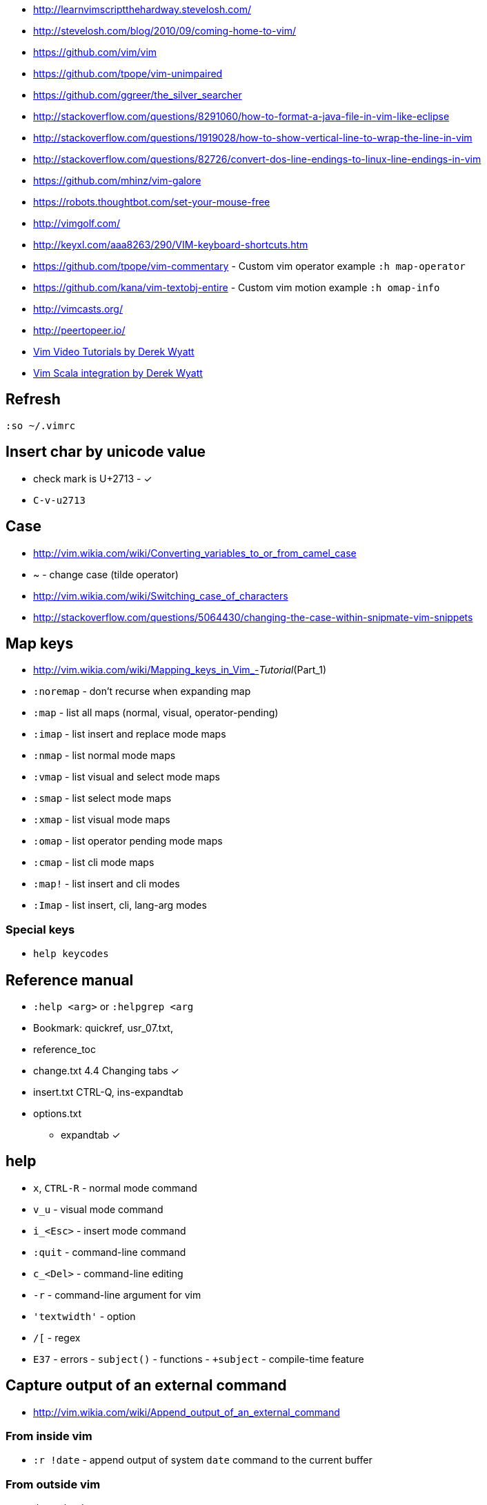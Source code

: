 * http://learnvimscriptthehardway.stevelosh.com/
* http://stevelosh.com/blog/2010/09/coming-home-to-vim/
* https://github.com/vim/vim
* https://github.com/tpope/vim-unimpaired
* https://github.com/ggreer/the_silver_searcher
* http://stackoverflow.com/questions/8291060/how-to-format-a-java-file-in-vim-like-eclipse
* http://stackoverflow.com/questions/1919028/how-to-show-vertical-line-to-wrap-the-line-in-vim
* http://stackoverflow.com/questions/82726/convert-dos-line-endings-to-linux-line-endings-in-vim
* https://github.com/mhinz/vim-galore
* https://robots.thoughtbot.com/set-your-mouse-free
* http://vimgolf.com/
* http://keyxl.com/aaa8263/290/VIM-keyboard-shortcuts.htm
* https://github.com/tpope/vim-commentary - Custom vim operator example
`:h map-operator`
* https://github.com/kana/vim-textobj-entire - Custom vim motion example
`:h omap-info`
* http://vimcasts.org/
* http://peertopeer.io/
* http://derekwyatt.org/vim/tutorials/index.html[Vim Video Tutorials by
Derek Wyatt]
* https://github.com/derekwyatt/vim-scala[Vim Scala integration by Derek
Wyatt]

[[refresh]]
Refresh
-------

`:so ~/.vimrc`

[[insert-char-by-unicode-value]]
Insert char by unicode value
----------------------------

* check mark is U+2713 - ✓
* `C-v-u2713`

[[case]]
Case
----

* http://vim.wikia.com/wiki/Converting_variables_to_or_from_camel_case
* ~ - change case (tilde operator)
* http://vim.wikia.com/wiki/Switching_case_of_characters
* http://stackoverflow.com/questions/5064430/changing-the-case-within-snipmate-vim-snippets

[[map-keys]]
Map keys
--------

* http://vim.wikia.com/wiki/Mapping_keys_in_Vim_-__Tutorial__(Part_1)
* `:noremap` - don't recurse when expanding map
* `:map` - list all maps (normal, visual, operator-pending)
* `:imap` - list insert and replace mode maps
* `:nmap` - list normal mode maps
* `:vmap` - list visual and select mode maps
* `:smap` - list select mode maps
* `:xmap` - list visual mode maps
* `:omap` - list operator pending mode maps
* `:cmap` - list cli mode maps
* `:map!` - list insert and cli modes
* `:Imap` - list insert, cli, lang-arg modes

[[special-keys]]
Special keys
~~~~~~~~~~~~

* `help keycodes`

[[reference-manual]]
Reference manual
----------------

* `:help <arg>` or `:helpgrep <arg`
* Bookmark: quickref, usr_07.txt,
* reference_toc
* change.txt 4.4 Changing tabs ✓
* insert.txt CTRL-Q, ins-expandtab
* options.txt
** expandtab ✓

[[help]]
help
----

* `x`, `CTRL-R` - normal mode command
* `v_u` - visual mode command
* `i_<Esc>` - insert mode command
* `:quit` - command-line command
* `c_<Del>` - command-line editing
* `-r` - command-line argument for vim
* `'textwidth'` - option
* `/[` - regex
* `E37` - errors - `subject()` - functions - `+subject` - compile-time
feature

[[capture-output-of-an-external-command]]
Capture output of an external command
-------------------------------------

* http://vim.wikia.com/wiki/Append_output_of_an_external_command

[[from-inside-vim]]
From inside vim
~~~~~~~~~~~~~~~

* `:r !date` - append output of system `date` command to the current
buffer

[[from-outside-vim]]
From outside vim
~~~~~~~~~~~~~~~~

* `date | vim -`
* `vim <(ls -la)`

[[file-scrolling]]
File scrolling
--------------

* 2% - go to 2% of a file
* CTRL+b - scroll up a page
* CTRL+f - scroll down a page
* CTRL+u - scroll up half page
* CTRL+d - scroll down half page
* CTRL+y - scroll up a line
* CTRL+e - scroll down a line
* zz - scroll current line into center (__scrolloff__ option - number of
lines to pad the current line when scrolling)
* zt - scroll current line to the top
* zb - scroll current line to the bottom
* H/M/L - jump to first (home), middle, last currently seen line
* CTRL+0 - jump forward
* CTRL+I - jump backward
* `:jumps`
* `` - jump back and force between 2 positions
* set 26 marks with `ma`-`mz` and jump to them with `a-`z (marked col)
or 'a-'z (first col) _Doesn't jump across buffers_
* `:marks` (' - position before jump, " - position when last editing a
file, [ - start of last change, ] - end of last change
* Ctrl+o, Ctrl+i - jump to previous/next cursor position
* Ctrl+r;Ctrl+w (or ) - copy a word into command line

[[search-and-replace]]
Search and replace
~~~~~~~~~~~~~~~~~~

* Use `Ctrl-L` to insert next char in the match or `Ctrl-r,Ctrl-w` to
complete a word match.
* `/` - start search forward from current line. Navigate thru search
history with arrow keys (filtering works).
* `4*` - search *word* under the cursor as a Nth word
* `g*`, `g#` - search *word* under the cursor as a match
* `4n`, `4N` - N-th match after/before
* `ggn`, `GN` - first / last match
* `:%s/\n//gc` - replace newlines
* `:g/pattern` - show all lines matching the pattern
* `:g/pattern/d` - delete all lines matching a pattern (e.g. `:g/^$/d` -
deletes all empty lines)
* `:g/pattern/command` - execute a command on lines which match a regex
* `/pattern/e` - search-offset - position the cursor at the end of the
match
* `/\%d65`, `/\%x41`, `/\%u2013`, `/\%d8211` - Searching for chars by
their code value.
* `/the\C`, `/the\c` - force pattern case-(in)sensitivity

[[windows]]
windows
~~~~~~~

* `C-W` - switch between windows
* `C-W-=` - make all windows the same size
* `n-C-W-+`, `n-C-W--` - change window height, `:res +10` - same thing
* `:vertical resize +10` - change window width
* `C-W-{i,j,h,l}` - switch windows
* https://technotales.wordpress.com/2010/04/29/vim-splits-a-guide-to-doing-exactly-what-you-want/

[[vim-grepping]]
vim grepping
~~~~~~~~~~~~

* http://vim.wikia.com/wiki/Find_in_files_within_Vim
* `:grep` - populates quickfix list
* `:vimgrep` - populates quickfix list
* `:lgrep` - populates location list
* `:lvimgrep` - populates location list

[[quickfix-list]]
quickfix list
~~~~~~~~~~~~~

* `:copen` - open quickfix list
* `:cn` - go to next location in the list
* `:cp` - go to previous location in the list
* `:cclose` - close the quickfix window
* `CTRL-W K` - move quickfix window to the top

[[location-list]]
location list
~~~~~~~~~~~~~

[[regex]]
Regex
~~~~~

* `\<` - beginning of word
* `\>` - end of word
* `*` - greedy match, `\{-}` - non-greedy match
* `^` - start of line
* `$` - end of line
* `.` - any char

[[actions]]
Actions
-------

* J
* d-motion, dd
* c-motion, cc
* r-motion
* 4p
* y-motion, yy
* "__y, "__yy - yank to clipboard (only works in versions of vim that
include clipboard support)
* "*p - paste from clipboard
* u,U,CTRL-r - undoing
* R - replace mode
* ZZ,w,q<!>,e<!> - working with buffers

[[text-objects]]
Text Objects
------------

* aw - a word
* iw - inner word
* as - a sentence
* is - inner sentence

[[commands]]
Commands
--------

* `:` - navigate thru command history

[[gotchas]]
Gotchas
-------

* **Line terminator vs line separator confusion**. Vim automatically
adds a newline at the end of each file it edits. To prevent this
behaviour for file open in binary mode (`vim -b path/to/file`) we should
disable `eol` boolean configuration variable.

[[plugin-manager-for-vim]]
Plugin Manager for Vim
~~~~~~~~~~~~~~~~~~~~~~

* https://github.com/VundleVim/Vundle.vim[Vundle]
* `iskeyword` - defines what a word is
* `!rm %` - remove current file from disk
* `bd` - remove current buffer from memory

[[examples]]
Examples
^^^^^^^^

* `:%s/^\(\s*\)incrementSuspects(\(.\{-}\),.*"\(.*\)");$/\0\r\1table.error("\3", \2);/g`
Find all calls to `incrementSuspects`, remember the indentation, first
and last parameters. Add a new line preserving the indentation with a
call to `table.error` and remembered parameters.

[[gotchas-1]]
Gotchas
^^^^^^^

* Empty search will perform the last search. It works across `/`, `:s`
and `:g`. So you can search with `/` and then substitute with `:s` by
not specifying the search pattern.

[[compare]]
Compare
~~~~~~~

* See differences between the original file and the current buffer.
+
....
:w !diff % -
....

[[commands---range-substitutepatternstringcgii---gsd-delete-lines-from-65-to-126-if-cursor-is-on-line-65---d126g---65126d]]
Commands - `:range s[ubstitute]/pattern/string/cgiI` - `:g/^\s*$/d` ##
Delete lines from 65 to 126 if cursor is on line 65 - `d126G` -
`65,126d`
------------------------------------------------------------------------------------------------------------------------------------------------

* `:.,126d`
* `:,126d`

[[buffers]]
Buffers
~~~~~~~

* `:ls` or `:ls!` - list in memory buffers (`:buffers`)
* `:f` - see info about current buffer
* `:b2` - swith to second buffer
* `:b MyCl` - switch to `MyClass` file (any part of file name can match
with stronger preference for the matches from the beginning). Tab can be
used to autocomplete and to cycle thru matching names. Use Ctrl+D to
list all matching names at once.
* `:b#` - switch to previous buffer
* `:e path/to/file` - create a buffer with associated file path (if file
exists then read from it)
* `:e` - reload the current file if it was changed on disk
* `:q` - quit vim
* `:w` - save changes (`ZZ` is equal to `:wq`)
* `:w !sudo tee %` - save file requiring root priveleges
* `:saveas 'filepath'` - clone buffer and save it to a different
filepath
* `:bufdo %s/pattern/replace/ge | update` - search and replace in all
open buffers.
* http://vim.wikia.com/wiki/Easier_buffer_switching
* `vim $(find ...)` - open multiple files

[[argument-list]]
Argument list
~~~~~~~~~~~~~

* `:args **` - open all files in cwd recursively (including directory
files)
* `:arglocal`, `argc()`, `argv()`

[[copypasting-from-system-clipboard]]
Copypasting from system clipboard
~~~~~~~~~~~~~~~~~~~~~~~~~~~~~~~~~

* `:set paste`

[[vim-configuration]]
Vim configuration
-----------------

* `:scriptnames`

[[mapping]]
Mapping
-------

* `:map` - list current mappings

[[management]]
Management
----------

* `:options`
* `:help local-additions`

[[snippets]]
Snippets
--------

* http://www.vim.org/scripts/script.php?script_id=1318[snippetsEmu vim
plugin]
* http://www.vim.org/scripts/script.php?script_id=2540[snipMate vim
plugin]
* http://stackoverflow.com/questions/15334/how-to-create-short-snippets-in-vim
* https://github.com/scrooloose/snipmate-snippets
* http://www.ibm.com/developerworks/library/l-vim-script-1/
* http://stackoverflow.com/questions/14954095/adding-vim-snippets
* https://github.com/honza/vim-snippets

Michael Sanders - http://www.vim.org/account/profile.php?user_id=16544 -
https://github.com/msanders/snipmate.vim

* https://github.com/jarijokinen/snipmate.vim (Fork with toUpperCase
Functionality)

[[autocompletion]]
Autocompletion
--------------

* http://stackoverflow.com/questions/5169638/autocompletion-in-vim
* http://stackoverflow.com/questions/1115876/autocompletion-in-vim
* http://stackoverflow.com/questions/5432884/vim-auto-complete-java
* https://www.reddit.com/r/vim/comments/3xlalp/java_auto_complete_in_vim/

[[builtin]]
Builtin
~~~~~~~

Works in Insert Mode - `<C-n>`

[[visual-mode]]
Visual mode
-----------

* v - char visual mode (o - jump to other side of selection)
* V - line visual mode
* CTRL-v - col visual mode (O - jump to additional 2 corners)

[[insert-mode]]
Insert Mode
-----------

* i,I,a,A,o,O - enter mode
*  or - leave mode

[[basic-commands]]
Basic commands
--------------

* `d` - delete
* `J` - join lines
* `y` - yank
* `yy` - yank line

[[shortcuts]]
Shortcuts
---------

* `C` = `c$`
* `s` = `cl`
* `S` = `^C`
* `I` = `^i`
* `A` = `$a`
* `o` = `A<CR>`
* `O` = `ko`
* `x` = `dl`
* `c<mov>` = `d<mov>i`
* `dd` = `S<ESC>J`

[[movement]]
Movement
--------

* 0 - first char in a line
* w - word start forwards
* b - word start backwards
* e - word end forwards
* ge - word end backwards
* W - white-space separated word start forwards
* B - white-space separated word start backwards
* E - white-space separated word end forwards
* gE - white-space separated word end backwards
* % - move to matching (),[],\{} or _matchpairs_ option (or find first
in a line)
* gg, 2G, G - jump to first, 2, last line
* matchpairs

[[repetitions]]
Repetitions
-----------

* `.` - repeat change
* `u` - undo
* `@:` - repeat Ex Command
* `&` - repeat substitute command
* `n` or `N` - repeat previous pattern search (`/`, `?`, `*`)
* `;` or `,` - repeat previous character search (`f`, `t`, `F`, `T`)
* `@x` - repeat macro (`qx{changes}q`)

[[indentation]]
Indentation
-----------

* `>` and `<` commands
* `>G` - increase indent from current line to end of file
* `gg=G` - reformat/reindent text
* `:args src/main/java/**/*.java | argdo execute "normal gg=G" | update`
- reindent
* Put `filetype plugin indent on` into `~/.vimrc` - enable java
indentation

[[line-terminators]]
Line Terminators
----------------

* http://stackoverflow.com/questions/5843495/what-does-m-character-mean-in-vim
* `:args src/main/java/**/*.java | argdo set ff=unix | update` - convert
all line terminators to unix (LF)

[[trailing-whitespace]]
Trailing whitespace
-------------------

* `:args src/main/java/**/*.java | argdo :%s/\s\+$//g | update` - remove
all trailing whitespace

[[syntax-highlighting]]
Syntax highlighting
-------------------

* `:syntax on`
* https://github.com/endel/vim-github-colorscheme
* http://superuser.com/questions/627636/better-syntax-highlighting-for-java-in-vim
* https://github.com/dragfire/Improved-Syntax-Highlighting-Vim
* https://github.com/github/linguist (works only on git repositories)
* https://github.com/bpdp/vim-java
* https://github.com/sentientmachine/erics_vim_syntax_and_color_highlighting[Erics
Vim syntax and color highlighting]

[[plugins]]
Plugins
-------

* https://github.com/gabrielelana/vim-markdown

[[folks]]
Folks
-----

* https://github.com/tpope

[[pathogen-by-tim-pope]]
https://github.com/tpope/vim-pathogen[Pathogen by Tim Pope]
-----------------------------------------------------------

* http://tammersaleh.com/posts/the-modern-vim-config-with-pathogen/[Modern
Vim config with Pathogen by Tammer Saleh]
* https://lauris.github.io/vim/2014/08/21/scala-in-vim/[Scala in Vim by
Lauris Dzilums]
* http://www.mattjmorrison.com/today-i-learned/2014/10/03/learned.html
* http://www.mattjmorrison.com/today-i-learned/2014/10/15/learned.html
